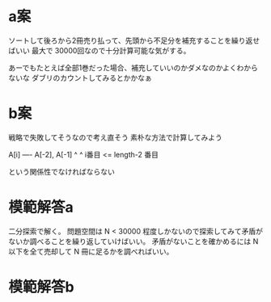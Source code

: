 * a案
ソートして後ろから2冊売り払って、先頭から不足分を補充することを繰り返せばいい
最大で 30000回なので十分計算可能な気がする。

あーでもたとえば全部1巻だった場合、補充していいのかダメなのかよくわからないな
ダブリのカウントしてみるとかかなぁ

* b案
戦略で失敗してそうなので考え直そう
素朴な方法で計算してみよう

A[i] ---- A[-2], A[-1]
^         ^
i番目 <= length-2 番目

という関係性でなければならない

* 模範解答a

二分探索で解く。
問題空間は N < 30000 程度しかないので探索してみて矛盾がないか調べることを繰り返していけばいい。
矛盾がないことを確かめるには N 以下を全て売却して N 冊に足るかを調べればいい。

* 模範解答b
